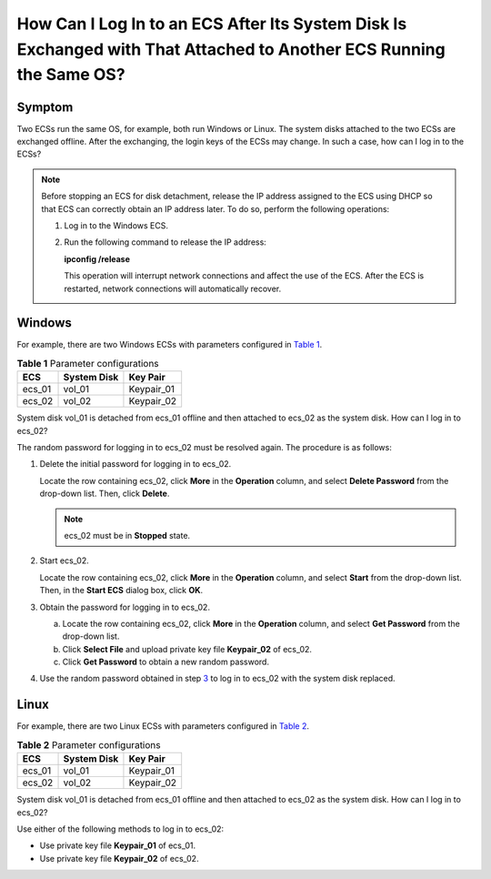 How Can I Log In to an ECS After Its System Disk Is Exchanged with That Attached to Another ECS Running the Same OS?
====================================================================================================================

Symptom
-------

Two ECSs run the same OS, for example, both run Windows or Linux. The system disks attached to the two ECSs are exchanged offline. After the exchanging, the login keys of the ECSs may change. In such a case, how can I log in to the ECSs?

.. note::

   Before stopping an ECS for disk detachment, release the IP address assigned to the ECS using DHCP so that ECS can correctly obtain an IP address later. To do so, perform the following operations:

   #. Log in to the Windows ECS.

   #. Run the following command to release the IP address:

      **ipconfig /release**

      This operation will interrupt network connections and affect the use of the ECS. After the ECS is restarted, network connections will automatically recover.

Windows
-------

For example, there are two Windows ECSs with parameters configured in `Table 1 <#enustopic0100005619table1365540183310>`__.



.. _ENUSTOPIC0100005619table1365540183310:

.. container:: table-responsive

   .. table:: **Table 1** Parameter configurations

      ====== =========== ==========
      ECS    System Disk Key Pair
      ====== =========== ==========
      ecs_01 vol_01      Keypair_01
      ecs_02 vol_02      Keypair_02
      ====== =========== ==========

System disk vol_01 is detached from ecs_01 offline and then attached to ecs_02 as the system disk. How can I log in to ecs_02?

The random password for logging in to ecs_02 must be resolved again. The procedure is as follows:

#. Delete the initial password for logging in to ecs_02.

   Locate the row containing ecs_02, click **More** in the **Operation** column, and select **Delete Password** from the drop-down list. Then, click **Delete**.

   .. note::

      ecs_02 must be in **Stopped** state.

#. Start ecs_02.

   Locate the row containing ecs_02, click **More** in the **Operation** column, and select **Start** from the drop-down list. Then, in the **Start ECS** dialog box, click **OK**.

#. Obtain the password for logging in to ecs_02.

   a. Locate the row containing ecs_02, click **More** in the **Operation** column, and select **Get Password** from the drop-down list.
   b. Click **Select File** and upload private key file **Keypair_02** of ecs_02.
   c. Click **Get Password** to obtain a new random password.

#. Use the random password obtained in step `3 <#enustopic0100005619li138721252141517>`__ to log in to ecs_02 with the system disk replaced.

Linux
-----

For example, there are two Linux ECSs with parameters configured in `Table 2 <#enustopic0100005619table9561950195614>`__.



.. _ENUSTOPIC0100005619table9561950195614:

.. container:: table-responsive

   .. table:: **Table 2** Parameter configurations

      ====== =========== ==========
      ECS    System Disk Key Pair
      ====== =========== ==========
      ecs_01 vol_01      Keypair_01
      ecs_02 vol_02      Keypair_02
      ====== =========== ==========

System disk vol_01 is detached from ecs_01 offline and then attached to ecs_02 as the system disk. How can I log in to ecs_02?

Use either of the following methods to log in to ecs_02:

-  Use private key file **Keypair_01** of ecs_01.
-  Use private key file **Keypair_02** of ecs_02.


